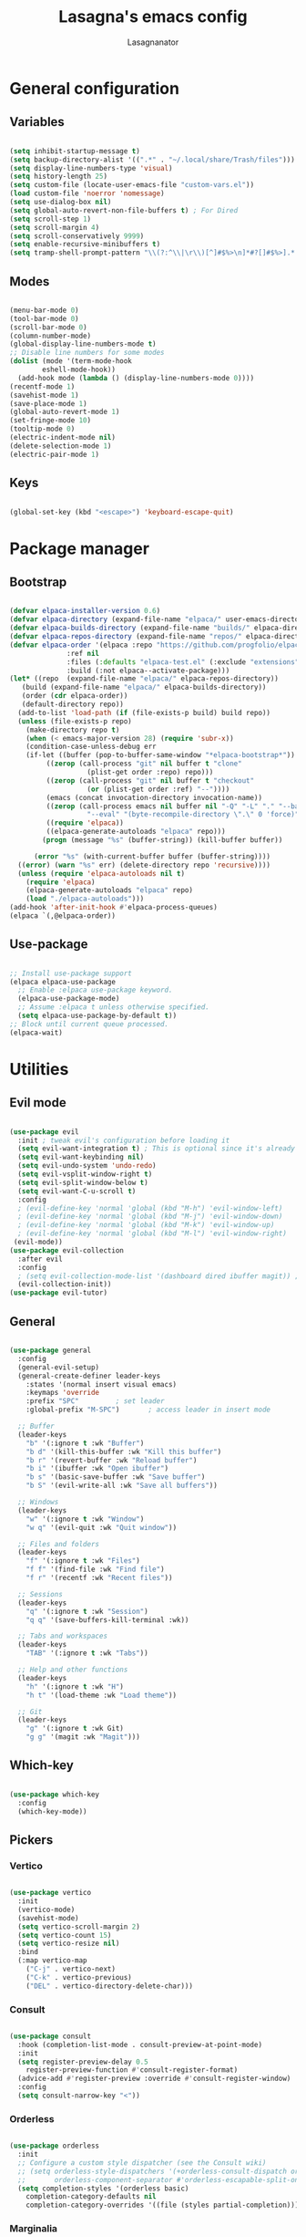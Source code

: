 #+TITLE: Lasagna's emacs config
#+AUTHOR: Lasagnanator

* General configuration

** Variables

#+begin_src emacs-lisp

  (setq inhibit-startup-message t)
  (setq backup-directory-alist '((".*" . "~/.local/share/Trash/files")))
  (setq display-line-numbers-type 'visual)
  (setq history-length 25)
  (setq custom-file (locate-user-emacs-file "custom-vars.el"))
  (load custom-file 'noerror 'nomessage)
  (setq use-dialog-box nil)
  (setq global-auto-revert-non-file-buffers t) ; For Dired
  (setq scroll-step 1)
  (setq scroll-margin 4)
  (setq scroll-conservatively 9999)
  (setq enable-recursive-minibuffers t)
  (setq tramp-shell-prompt-pattern "\\(?:^\\|\r\\)[^]#$%>\n]*#?[]#$%>].* *\\(^[\\[[0-9;]*[a-zA-Z] *\\)*") ; TODO: change section

#+end_src

** Modes

#+begin_src emacs-lisp

  (menu-bar-mode 0)
  (tool-bar-mode 0)
  (scroll-bar-mode 0)
  (column-number-mode)
  (global-display-line-numbers-mode t)
  ;; Disable line numbers for some modes
  (dolist (mode '(term-mode-hook
		  eshell-mode-hook))
    (add-hook mode (lambda () (display-line-numbers-mode 0))))
  (recentf-mode 1)
  (savehist-mode 1)
  (save-place-mode 1)
  (global-auto-revert-mode 1)
  (set-fringe-mode 10)
  (tooltip-mode 0)
  (electric-indent-mode nil)
  (delete-selection-mode 1)
  (electric-pair-mode 1)

#+end_src

** Keys

#+begin_src emacs-lisp

  (global-set-key (kbd "<escape>") 'keyboard-escape-quit)

#+end_src

* Package manager

** Bootstrap

#+begin_src emacs-lisp

  (defvar elpaca-installer-version 0.6)
  (defvar elpaca-directory (expand-file-name "elpaca/" user-emacs-directory))
  (defvar elpaca-builds-directory (expand-file-name "builds/" elpaca-directory))
  (defvar elpaca-repos-directory (expand-file-name "repos/" elpaca-directory))
  (defvar elpaca-order '(elpaca :repo "https://github.com/progfolio/elpaca.git"
				:ref nil
				:files (:defaults "elpaca-test.el" (:exclude "extensions"))
				:build (:not elpaca--activate-package)))
  (let* ((repo  (expand-file-name "elpaca/" elpaca-repos-directory))
	 (build (expand-file-name "elpaca/" elpaca-builds-directory))
	 (order (cdr elpaca-order))
	 (default-directory repo))
    (add-to-list 'load-path (if (file-exists-p build) build repo))
    (unless (file-exists-p repo)
      (make-directory repo t)
      (when (< emacs-major-version 28) (require 'subr-x))
      (condition-case-unless-debug err
	  (if-let ((buffer (pop-to-buffer-same-window "*elpaca-bootstrap*"))
		   ((zerop (call-process "git" nil buffer t "clone"
					 (plist-get order :repo) repo)))
		   ((zerop (call-process "git" nil buffer t "checkout"
					 (or (plist-get order :ref) "--"))))
		   (emacs (concat invocation-directory invocation-name))
		   ((zerop (call-process emacs nil buffer nil "-Q" "-L" "." "--batch"
					 "--eval" "(byte-recompile-directory \".\" 0 'force)")))
		   ((require 'elpaca))
		   ((elpaca-generate-autoloads "elpaca" repo)))
	      (progn (message "%s" (buffer-string)) (kill-buffer buffer))

	    (error "%s" (with-current-buffer buffer (buffer-string))))
	((error) (warn "%s" err) (delete-directory repo 'recursive))))
    (unless (require 'elpaca-autoloads nil t)
      (require 'elpaca)
      (elpaca-generate-autoloads "elpaca" repo)
      (load "./elpaca-autoloads")))
  (add-hook 'after-init-hook #'elpaca-process-queues)
  (elpaca `(,@elpaca-order))

#+end_src

** Use-package

#+begin_src emacs-lisp

  ;; Install use-package support
  (elpaca elpaca-use-package
    ;; Enable :elpaca use-package keyword.
    (elpaca-use-package-mode)
    ;; Assume :elpaca t unless otherwise specified.
    (setq elpaca-use-package-by-default t))
  ;; Block until current queue processed.
  (elpaca-wait)

#+end_src

* Utilities

** Evil mode

#+begin_src emacs-lisp

  (use-package evil
    :init ; tweak evil's configuration before loading it
    (setq evil-want-integration t) ; This is optional since it's already set to t by default.
    (setq evil-want-keybinding nil)
    (setq evil-undo-system 'undo-redo)
    (setq evil-vsplit-window-right t)
    (setq evil-split-window-below t)
    (setq evil-want-C-u-scroll t)
    :config
    ; (evil-define-key 'normal 'global (kbd "M-h") 'evil-window-left)
    ; (evil-define-key 'normal 'global (kbd "M-j") 'evil-window-down)
    ; (evil-define-key 'normal 'global (kbd "M-k") 'evil-window-up)
    ; (evil-define-key 'normal 'global (kbd "M-l") 'evil-window-right)
   (evil-mode))
  (use-package evil-collection
    :after evil
    :config
    ; (setq evil-collection-mode-list '(dashboard dired ibuffer magit)) ; if I want to set evil binds for only some modes
    (evil-collection-init))
  (use-package evil-tutor)

#+end_src

** General

#+begin_src emacs-lisp

  (use-package general
    :config
    (general-evil-setup)
    (general-create-definer leader-keys
      :states '(normal insert visual emacs)
      :keymaps 'override
      :prefix "SPC"			; set leader
      :global-prefix "M-SPC")		; access leader in insert mode

    ;; Buffer
    (leader-keys
      "b" '(:ignore t :wk "Buffer")
      "b d" '(kill-this-buffer :wk "Kill this buffer")
      "b r" '(revert-buffer :wk "Reload buffer")
      "b i" '(ibuffer :wk "Open ibuffer")
      "b s" '(basic-save-buffer :wk "Save buffer")
      "b S" '(evil-write-all :wk "Save all buffers"))

    ;; Windows
    (leader-keys
      "w" '(:ignore t :wk "Window")
      "w q" '(evil-quit :wk "Quit window"))

    ;; Files and folders
    (leader-keys
      "f" '(:ignore t :wk "Files")
      "f f" '(find-file :wk "Find file")
      "f r" '(recentf :wk "Recent files"))

    ;; Sessions
    (leader-keys
      "q" '(:ignore t :wk "Session")
      "q q" '(save-buffers-kill-terminal :wk))

    ;; Tabs and workspaces
    (leader-keys
      "TAB" '(:ignore t :wk "Tabs"))

    ;; Help and other functions
    (leader-keys
      "h" '(:ignore t :wk "H")
      "h t" '(load-theme :wk "Load theme"))

    ;; Git
    (leader-keys
      "g" '(:ignore t :wk Git)
      "g g" '(magit :wk "Magit")))

#+end_src

** Which-key

#+begin_src emacs-lisp

  (use-package which-key
    :config
    (which-key-mode))

#+end_src

** Pickers

*** Vertico

#+begin_src emacs-lisp

  (use-package vertico
    :init
    (vertico-mode)
    (savehist-mode)
    (setq vertico-scroll-margin 2)
    (setq vertico-count 15)
    (setq vertico-resize nil)
    :bind
    (:map vertico-map
	  ("C-j" . vertico-next)
	  ("C-k" . vertico-previous)
	  ("DEL" . vertico-directory-delete-char)))

#+end_src

*** Consult

#+begin_src emacs-lisp

  (use-package consult
    :hook (completion-list-mode . consult-preview-at-point-mode)
    :init
    (setq register-preview-delay 0.5
	  register-preview-function #'consult-register-format)
    (advice-add #'register-preview :override #'consult-register-window)
    :config
    (setq consult-narrow-key "<"))

#+end_src

*** Orderless

#+begin_src emacs-lisp

  (use-package orderless
    :init
    ;; Configure a custom style dispatcher (see the Consult wiki)
    ;; (setq orderless-style-dispatchers '(+orderless-consult-dispatch orderless-affix-dispatch)
    ;;       orderless-component-separator #'orderless-escapable-split-on-space)
    (setq completion-styles '(orderless basic)
	  completion-category-defaults nil
	  completion-category-overrides '((file (styles partial-completion)))))

#+end_src

*** Marginalia

#+begin_src emacs-lisp

  (use-package marginalia
    ;; Bind `marginalia-cycle' locally in the minibuffer.  To make the binding
    ;; available in the *Completions* buffer, add it to the
    ;; `completion-list-mode-map'.
    :bind (:map minibuffer-local-map
	   ("M-A" . marginalia-cycle))
    :init
    (marginalia-mode))

#+end_src

** Helpful

#+begin_src emacs-lisp

  (use-package helpful
    :config
    (global-set-key (kbd "C-h f") #'helpful-callable)
    (global-set-key (kbd "C-h v") #'helpful-variable)
    (global-set-key (kbd "C-h k") #'helpful-key)
    (global-set-key (kbd "C-h x") #'helpful-command)
    (global-set-key (kbd "C-c C-d") #'helpful-at-point)
    (global-set-key (kbd "C-h F") #'helpful-function))

#+end_src

** Treemacs

#+begin_src emacs-lisp

(use-package treemacs
  :ensure t
  :defer t
  :init
  (with-eval-after-load 'winum
    (define-key winum-keymap (kbd "M-0") #'treemacs-select-window))
  :config
  (treemacs-follow-mode t)
  (treemacs-filewatch-mode t)
  (treemacs-fringe-indicator-mode 'always)
  (when treemacs-python-executable
    (treemacs-git-commit-diff-mode t))
  (pcase (cons (not (null (executable-find "git")))
               (not (null treemacs-python-executable)))
    (`(t . t)
     (treemacs-git-mode 'deferred))
    (`(t . _)
     (treemacs-git-mode 'simple)))

  (treemacs-hide-gitignored-files-mode nil))

#+end_src

*** Additional packages

#+begin_src emacs-lisp

  (use-package treemacs-evil
    :after (treemacs evil)
    :ensure t)

  (use-package treemacs-projectile
    :after (treemacs projectile)
    :ensure t)

  (use-package treemacs-icons-dired
    :hook (dired-mode . treemacs-icons-dired-enable-once)
    :ensure t)

  (use-package treemacs-magit
    :after (treemacs magit)
    :ensure t)

#+end_src

** Evil-surround

#+begin_src emacs-lisp

  (use-package evil-surround
    :config
    (global-evil-surround-mode 1))

#+end_src

** Commentary

#+begin_src emacs-lisp

  (use-package evil-commentary
    :config
    (evil-commentary-mode))

#+end_src

** Sudo-edit

#+begin_src emacs-lisp

  (use-package sudo-edit)

#+end_src

* Interface

** Themes

*** Doom themes megapack

#+begin_src emacs-lisp

  (use-package doom-themes
    :ensure t
    :config
    (setq doom-themes-enable-bold t    ; if nil, bold is universally disabled
	  doom-themes-enable-italic t) ; if nil, italics is universally disabled
    (load-theme 'doom-dracula t)

    (doom-themes-visual-bell-config)
    (setq doom-themes-treemacs-theme "doom-colors")
    (doom-themes-treemacs-config)
    (doom-themes-org-config))

#+end_src

*** Catppuccin

#+begin_src emacs-lisp

  (use-package catppuccin-theme
    :init (setq catppuccin-flavour 'mocha)
    ; :config
    ; (load-theme 'catppuccin t)
    )

#+end_src

*** Dracula

#+begin_src emacs-lisp

  (use-package dracula-theme)
    ;:config
    ;(load-theme 'dracula t))

#+end_src

** Fonts

#+begin_src emacs-lisp

  (add-to-list 'default-frame-alist
	       '(font . "JetBrains Mono-11"))

#+end_src

** Doom modeline

#+begin_src emacs-lisp

  (use-package doom-modeline
    :ensure t
    :init (doom-modeline-mode 1)
    :custom ((doom-modeline-height 15)))

#+end_src

** Icons

#+begin_src emacs-lisp

  (use-package all-the-icons
    :if (display-graphic-p))

#+end_src

** Dired customizations

#+begin_src emacs-lisp

  (use-package diredfl
    :config
    (diredfl-global-mode))

  (use-package all-the-icons-dired)

#+end_src

** Highlight motions

#+begin_src emacs-lisp

  (use-package evil-goggles
    :init
    (setq evil-goggles-pulse t
	  evil-goggles-enable-yank t
	  evil-goggles-enable-undo t
	  evil-goggles-enable-redo t
	  evil-goggles-enable-delete nil)
    :config
    (evil-goggles-mode))

#+end_src

* Git

** Magit

#+begin_src emacs-lisp

  (use-package magit
    :commands (magit-status magit-get-current-branch)
    :custom
    (magit-display-buffer-function #'magit-display-buffer-same-window-except-diff-v1))

#+end_src

** Forge

#+begin_src emacs-lisp

  (use-package forge)

#+end_src

** Projectile

#+begin_src emacs-lisp

  (use-package projectile
    :diminish projectile-mode
    :config (projectile-mode)
    :bind-keymap
    ("C-c p" . projectile-command-map)
    :init
    (when (file-directory-p "~/Projects/Code")
      (setq projectile-project-search-path '("~/Projects/Code")))
    (setq projectile-switch-project-action #'projectile-dired))

#+end_src

*** Counsel-projectile

#+begin_src emacs-lisp

  (use-package counsel-projectile
    :after (counsel projectile)
    :config
    (counsel-projectile-mode))

#+end_src

* IDE

** Highlighting

*** Tree-sitter

#+begin_src emacs-lisp

  (setq treesit-font-lock-level 4)
  (setq treesit-language-source-alist
    '((python "https://github.com/tree-sitter/tree-sitter-python")
      (lua "https://github.com/Azganoth/tree-sitter-lua")))

#+end_src

*** Treesit-auto

#+begin_src emacs-lisp

  (use-package treesit-auto
    :config
    (global-treesit-auto-mode))

#+end_src

** To-do highlighting

#+begin_src emacs-lisp

  (use-package hl-todo
    :config
    (global-hl-todo-mode))

#+end_src

*** Extra packages

#+begin_src emacs-lisp

  (use-package flycheck-hl-todo
    :after flycheck
    :config
    (flycheck-hl-todo-setup))

  (use-package magit-todos
    :after magit
    :config
    (magit-todos-mode))

  (use-package consult-todo
    :after consult)

#+end_src

** LSP

#+begin_src emacs-lisp

  (use-package lsp-mode
    :hook ((lsp-mode . lsp-enable-which-key-integration))
    :commands lsp)

#+end_src

*** Optional packages

#+begin_src emacs-lisp

  (use-package lsp-ui 
    :commands lsp-ui-mode)
  ; (use-package lsp-ivy
  ;   :commands lsp-ivy-workspace-symbol)
  ; (use-package lsp-treemacs
  ;   :commands lsp-treemacs-errors-list)

#+end_src

** Completion

#+begin_src emacs-lisp

  (use-package company
    :custom
    (company-minimum-prefix-length 2)
    (global-company-mode t))

  (use-package company-box
    :after company
    :hook (company-mode . company-box-mode))

#+end_src

** Snippets

#+begin_src emacs-lisp

  (use-package yasnippet)

#+end_src

** Linting

#+begin_src emacs-lisp

  (use-package flycheck
    :config
    (global-flycheck-mode)
    (setq-default flycheck-disabled-checkers '(emacs-lisp-checkdoc)))

#+end_src

** Languages

*** Rich HTML

#+begin_src emacs-lisp

  (use-package web-mode)

#+end_src

*** Lua

#+begin_src emacs-lisp

  (use-package lua-mode
    :config (lsp))

#+end_src

*** Python

#+begin_src emacs-lisp

  (use-package lsp-pyright
    :ensure t
    :hook (python-ts-mode . (lambda ()
			     (require 'lsp-pyright)
			     (lsp))))  ; or lsp-deferred

#+end_src

*** Javascript

#+begin_src emacs-lisp

  (use-package rjsx-mode
    :hook (js-ts-mode))

#+end_src

*** Fish

#+begin_src emacs-lisp

  (use-package fish-mode)

#+end_src

*** Yuck

#+begin_src emacs-lisp

  (use-package yuck-mode)

#+end_src

*** Emacs Lisp

**** Lispyville

#+begin_src emacs-lisp

  (use-package lispyville
    :hook (emacs-lisp-mode lisp-mode)
    :config
    (lispyville-set-key-theme
     '(operators
       c-w
       prettify
       commentary
       slurp/barf-cp
       additional
       additional-motions
       additional-insert
       atom-motions
       text-objects)))

#+end_src

* ORG Mode

** Settings

#+begin_src emacs-lisp

  (setq org-hide-emphasis-markers t)
  (add-hook 'org-mode-hook (lambda ()
			     (setq-local electric-pair-mode nil)))

#+end_src

** Org-tempo

#+begin_src emacs-lisp

  (require 'org-tempo)

#+end_src

* TODO List

** TODO IDE

- [X] Add basic LSP functionality
- [ ] Add Treesitter
- [X] Check why the Python LSP is giving fewer results than Neovim
      It was the fault of the font lock level.

** TODO Keybinds

*** TODO Evil

- [X] /Ctrl-U/ normal Vim behaviour

*** TODO Vertico

- [X] /Ctrl-j/ go down
- [X] /Ctrl-k/ go up
- [ ] /Ctrl-h/ delete path until slash
- [ ] /Ctrl-l/ select

*** TODO Git

- [X] /SPC g g/ open Magit  
  
** TODO Org mode

*** TODO modes to check

- [ ] Org-roam
- [ ] Org-agenda (built-in)
- [ ] Org-schedule (built-in)

** TODO Doom

- [ ] Interactive terminal
- [ ] Workspaces?

** TODO Additions

- [X] Flash of yanked region
- [ ] Center after every screen and half-screen movement
- [ ] Center after every search jump

** TODO Fixes

- [X] Scrolling
- [ ] Replace global tsserver and typescript when ts-ls is fixed
- [ ] Tab should work like everywhere else

** TODO Packages

- [ ] [[https://github.com/dgutov/diff-hl][diff-hl]]
- [ ] [[https://github.com/emacsmirror/diminish][diminish]]
- [ ] [[https://github.com/kuanyui/tldr.el][tldr]]

** TODO Move stuff from the config directory to a fixed one  

- [ ] Temporary files
- [ ] Autosave files
- [ ] All package files
